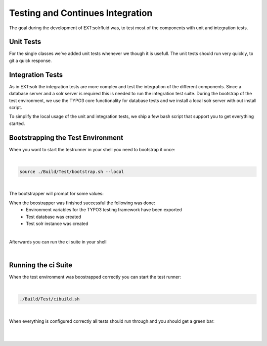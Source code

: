 =================================
Testing and Continues Integration
=================================

The goal during the development of EXT:solrfluid was, to test most of the components with unit and integration tests.

Unit Tests
==========

For the single classes we've added unit tests whenever we though it is usefull. The unit tests should run very quickly, to git a quick response.

Integration Tests
=================

As in EXT:solr the integration tests are more complex and test the integration of the different components. Since a database server and a solr server is required this is needed to run the integration test suite. During the bootstrap of the test environment, we use the TYPO3 core functionality for database tests and we install a local solr server with out install script.

To simplify the local usage of the unit and integration tests, we ship a few bash script that support you to get everything started.

Bootstrapping the Test Environment
==================================

When you want to start the testrunner in your shell you need to bootstrap it once:

|

.. code-block:: bash

    source ./Build/Test/bootstrap.sh --local

|


The bootstrapper will prompt for some values:

.. image:: ../Images/Development/ci_bootstrap.png


When the boostrapper was finished successful the following was done:
    * Environment variables for the TYPO3 testing framework have been exported
    * Test database was created
    * Test solr instance was created

|

Afterwards you can run the ci suite in your shell

|

Running the ci Suite
====================

When the test environment was boostrapped correctly you can start the test runner:

|

.. code-block:: bash

    ./Build/Test/cibuild.sh

|

When everything is configured correctly all tests should run through and you should get a green bar:

|

.. image:: ../Images/Development/ci_build.png

|

